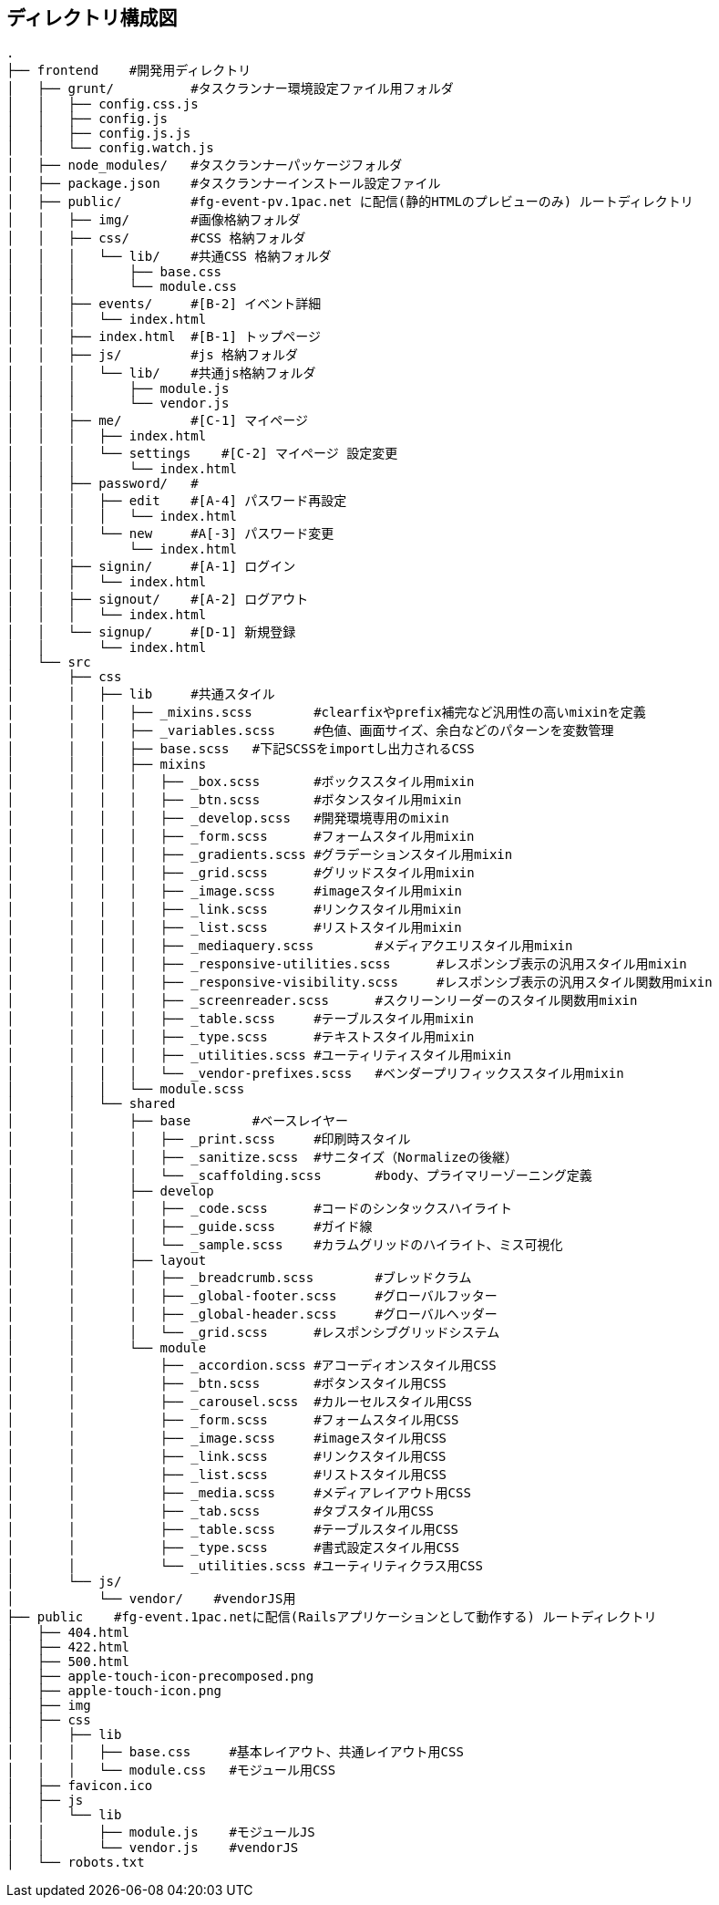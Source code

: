 == ディレクトリ構成図

```
.
├── frontend    #開発用ディレクトリ
│   ├── grunt/          #タスクランナー環境設定ファイル用フォルダ
│   │   ├── config.css.js
│   │   ├── config.js
│   │   ├── config.js.js
│   │   └── config.watch.js
│   ├── node_modules/   #タスクランナーパッケージフォルダ
│   ├── package.json    #タスクランナーインストール設定ファイル
│   ├── public/         #fg-event-pv.1pac.net に配信(静的HTMLのプレビューのみ) ルートディレクトリ
│   │   ├── img/        #画像格納フォルダ
│   │   ├── css/        #CSS 格納フォルダ
│   │   │   └── lib/    #共通CSS 格納フォルダ
│   │   │       ├── base.css
│   │   │       └── module.css
│   │   ├── events/     #[B-2] イベント詳細
│   │   │   └── index.html
│   │   ├── index.html  #[B-1] トップページ
│   │   ├── js/         #js 格納フォルダ
│   │   │   └── lib/    #共通js格納フォルダ
│   │   │       ├── module.js
│   │   │       └── vendor.js
│   │   ├── me/         #[C-1] マイページ
│   │   │   ├── index.html
│   │   │   └── settings    #[C-2] マイページ 設定変更
│   │   │       └── index.html
│   │   ├── password/   #
│   │   │   ├── edit    #[A-4] パスワード再設定
│   │   │   │   └── index.html
│   │   │   └── new     #A[-3] パスワード変更
│   │   │       └── index.html
│   │   ├── signin/     #[A-1] ログイン
│   │   │   └── index.html
│   │   ├── signout/    #[A-2] ログアウト
│   │   │   └── index.html
│   │   └── signup/     #[D-1] 新規登録
│   │       └── index.html
│   └── src
│       ├── css
│       │   ├── lib	#共通スタイル
│       │   │   ├── _mixins.scss	#clearfixやprefix補完など汎用性の高いmixinを定義
│       │   │   ├── _variables.scss	#色値、画面サイズ、余白などのパターンを変数管理
│       │   │   ├── base.scss	#下記SCSSをimportし出力されるCSS
│       │   │   ├── mixins
│       │   │   │   ├── _box.scss	#ボックススタイル用mixin
│       │   │   │   ├── _btn.scss	#ボタンスタイル用mixin
│       │   │   │   ├── _develop.scss	#開発環境専用のmixin
│       │   │   │   ├── _form.scss	#フォームスタイル用mixin
│       │   │   │   ├── _gradients.scss	#グラデーションスタイル用mixin
│       │   │   │   ├── _grid.scss	#グリッドスタイル用mixin
│       │   │   │   ├── _image.scss	#imageスタイル用mixin
│       │   │   │   ├── _link.scss	#リンクスタイル用mixin
│       │   │   │   ├── _list.scss	#リストスタイル用mixin
│       │   │   │   ├── _mediaquery.scss	#メディアクエリスタイル用mixin
│       │   │   │   ├── _responsive-utilities.scss	#レスポンシブ表示の汎用スタイル用mixin
│       │   │   │   ├── _responsive-visibility.scss	#レスポンシブ表示の汎用スタイル関数用mixin
│       │   │   │   ├── _screenreader.scss	#スクリーンリーダーのスタイル関数用mixin
│       │   │   │   ├── _table.scss	#テーブルスタイル用mixin
│       │   │   │   ├── _type.scss	#テキストスタイル用mixin
│       │   │   │   ├── _utilities.scss	#ユーティリティスタイル用mixin
│       │   │   │   └── _vendor-prefixes.scss	#ベンダープリフィックススタイル用mixin
│       │   │   └── module.scss
│       │   └── shared
│       │       ├── base	#ベースレイヤー
│       │       │   ├── _print.scss	#印刷時スタイル
│       │       │   ├── _sanitize.scss	#サニタイズ（Normalizeの後継）
│       │       │   └── _scaffolding.scss	#body、プライマリーゾーニング定義
│       │       ├── develop
│       │       │   ├── _code.scss	#コードのシンタックスハイライト
│       │       │   ├── _guide.scss	#ガイド線
│       │       │   └── _sample.scss	#カラムグリッドのハイライト、ミス可視化
│       │       ├── layout
│       │       │   ├── _breadcrumb.scss	#ブレッドクラム
│       │       │   ├── _global-footer.scss	#グローバルフッター
│       │       │   ├── _global-header.scss	#グローバルヘッダー
│       │       │   └── _grid.scss	#レスポンシブグリッドシステム
│       │       └── module
│       │           ├── _accordion.scss	#アコーディオンスタイル用CSS
│       │           ├── _btn.scss	#ボタンスタイル用CSS
│       │           ├── _carousel.scss	#カルーセルスタイル用CSS
│       │           ├── _form.scss	#フォームスタイル用CSS
│       │           ├── _image.scss	#imageスタイル用CSS
│       │           ├── _link.scss	#リンクスタイル用CSS
│       │           ├── _list.scss	#リストスタイル用CSS
│       │           ├── _media.scss	#メディアレイアウト用CSS
│       │           ├── _tab.scss	#タブスタイル用CSS
│       │           ├── _table.scss	#テーブルスタイル用CSS
│       │           ├── _type.scss	#書式設定スタイル用CSS
│       │           └── _utilities.scss	#ユーティリティクラス用CSS
│       └── js/
│           └── vendor/    #vendorJS用
├── public    #fg-event.1pac.netに配信(Railsアプリケーションとして動作する) ルートディレクトリ
│   ├── 404.html
│   ├── 422.html
│   ├── 500.html
│   ├── apple-touch-icon-precomposed.png
│   ├── apple-touch-icon.png
│   ├── img
│   ├── css
│   │   ├── lib
│   │   │   ├── base.css     #基本レイアウト、共通レイアウト用CSS
│   │   │   └── module.css   #モジュール用CSS
│   ├── favicon.ico
│   ├── js
│   │   └── lib
│   │       ├── module.js    #モジュールJS
│   │       └── vendor.js    #vendorJS
│   └── robots.txt

```
